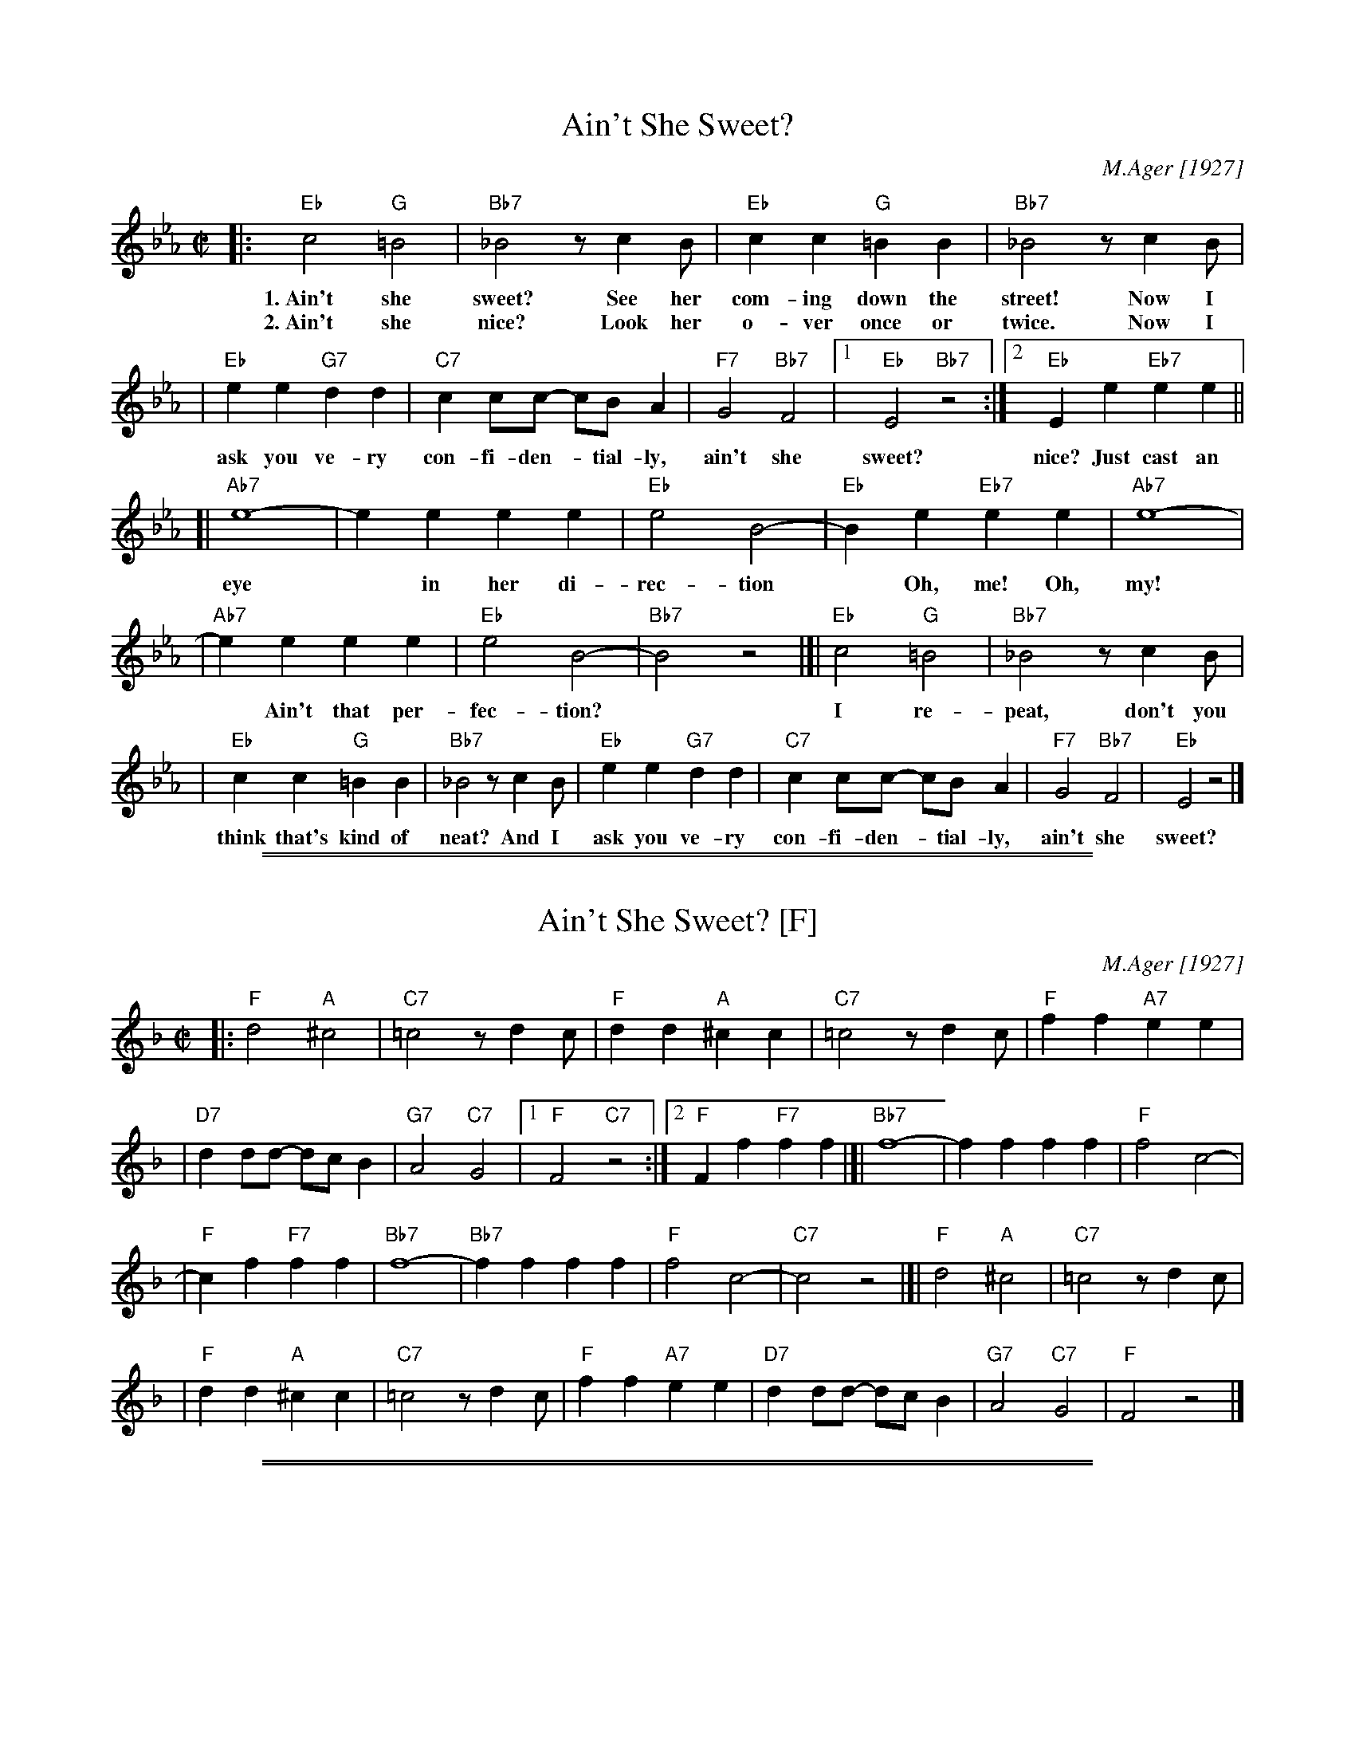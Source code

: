 X: 1
T: Ain't She Sweet?
C: M.Ager [1927]
M: C|
L: 1/8
K: Eb
|: "Eb"c4 "G"=B4 | "Bb7"_B4 zc2B | "Eb"c2c2 "G"=B2B2 | "Bb7"_B4 zc2B |
w: 1.~Ain't she sweet? See her com-ing down the street! Now I
w: 2.~Ain't she nice? Look her o-ver once or twice. Now I
| "Eb"e2e2 "G7"d2d2 | "C7"c2cc- cBA2 | "F7"G4 "Bb7"F4 |1 "Eb"E4 "Bb7"z4 :|2 "Eb"E2e2 "Eb7"e2e2 ||
w: ask you ve-ry con-fi-den-*tial-ly, ain't she sweet? nice? Just cast an
[| "Ab7"e8- | e2e2 e2e2 | "Eb"e4 B4- | "Eb"B2e2 "Eb7"e2e2 | "Ab7"e8- |
w: eye* in her di-rec-tion* Oh, me! Oh, my!
| "Ab7"e2e2 e2e2 | "Eb"e4 B4- | "Bb7"B4 z4 |]| "Eb"c4 "G"=B4 | "Bb7"_B4 zc2B |
w: * Ain't that per-fec-tion? | | I re-peat, don't you
| "Eb"c2c2 "G"=B2B2 | "Bb7"_B4 zc2B | "Eb"e2e2 "G7"d2d2 | "C7"c2cc- cBA2 | "F7"G4 "Bb7"F4 | "Eb"E4 z4 |]
w: think that's kind of neat? And I ask you ve-ry con-fi-den-*tial-ly, ain't she sweet?

%%sep 1 1 500
%%sep 1 1 500
X: 2
T: Ain't She Sweet? [F]
C: M.Ager [1927]
M: C|
L: 1/8
K: F
|: "F"d4 "A"^c4 | "C7"=c4 zd2c | "F"d2d2 "A"^c2c2 | "C7"=c4 zd2c | "F"f2f2 "A7"e2e2 |
| "D7"d2dd- dcB2 | "G7"A4 "C7"G4 |1 "F"F4 "C7"z4 :|2 "F"F2f2 "F7"f2f2 |[| "Bb7"f8- | f2f2 f2f2 | "F"f4 c4- |
| "F"c2f2 "F7"f2f2 | "Bb7"f8- | "Bb7"f2f2 f2f2 | "F"f4 c4- | "C7"c4 z4 |]| "F"d4 "A"^c4 | "C7"=c4 zd2c |
| "F"d2d2 "A"^c2c2 | "C7"=c4 zd2c | "F"f2f2 "A7"e2e2 | "D7"d2dd- dcB2 | "G7"A4 "C7"G4 | "F"F4 z4 |]

%%sep 1 1 500
%%sep 1 1 500
X: 3
T: Ain't She Sweet? [G]
C: M.Ager [1927]
M: C|
L: 1/8
K: G
|: "G"e4 "B"^d4 | "D7"=d4 ze2d | "G"e2e2 "B"^d2d2 | "D7"=d4 ze2d | "G"g2g2 "B7"f2f2 |
| "E7"e2ee- edc2 | "A7"B4 "D7"A4 |1 "G"G4 "D7"z4 :|2 "G"G2g2 "G7"g2g2 |[| "C7"g8- | g2g2 g2g2 | "G"g4 d4- |
| "G"d2g2 "G7"g2g2 | "C7"g8- | "C7"g2g2 g2g2 | "G"g4 d4- | "D7"d4 z4 |[| "G"e4 "B"^d4 | "D7"=d4 ze2d |
| "G"e2e2 "B"^d2d2 | "D7"=d4 ze2d | "G"g2g2 "B7"f2f2 | "E7"e2ee- edc2 | "A7"B4 "D7"A4 | "G"G4 z4 |]
